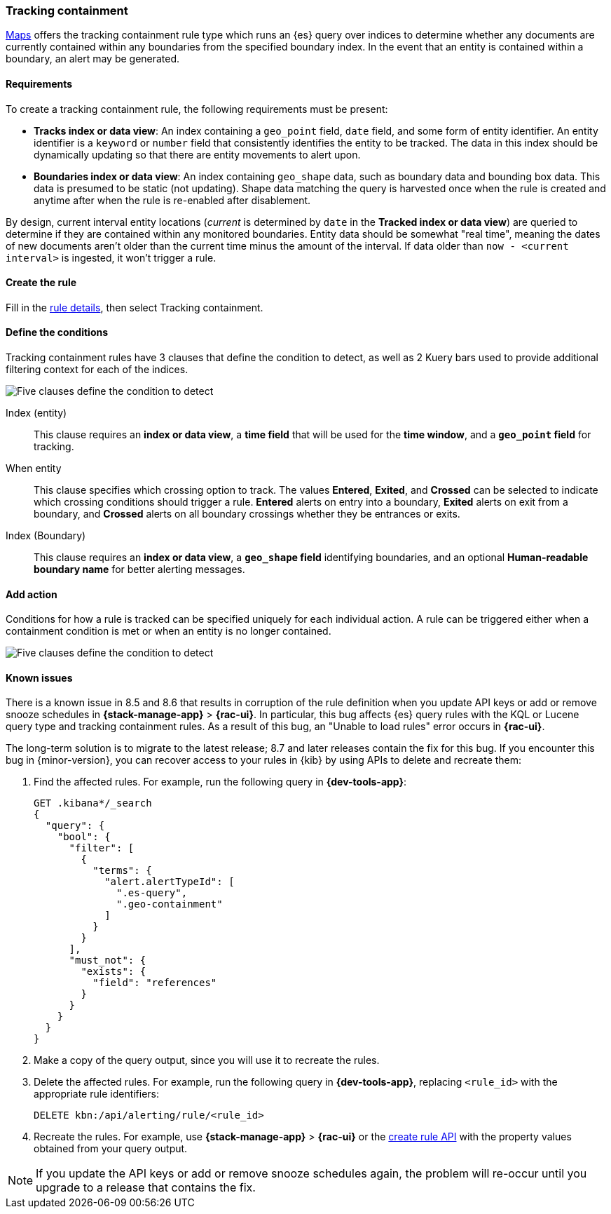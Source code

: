 [[geo-alerting]]
=== Tracking containment

<<maps,Maps>> offers the tracking containment rule type which runs an {es} query over indices to determine whether any
documents are currently contained within any boundaries from the specified boundary index.
In the event that an entity is contained within a boundary, an alert may be generated.

[float]
==== Requirements
To create a tracking containment rule, the following requirements must be present:

- *Tracks index or data view*: An index containing a `geo_point` field, `date` field,
and some form of entity identifier. An entity identifier is a `keyword` or `number`
field that consistently identifies the entity to be tracked. The data in this index should be dynamically
updating so that there are entity movements to alert upon.
- *Boundaries index or data view*: An index containing `geo_shape` data, such as boundary data and bounding box data.
This data is presumed to be static (not updating). Shape data matching the query is
harvested once when the rule is created and anytime after when the rule is re-enabled
after disablement.

By design, current interval entity locations (_current_ is determined by `date` in
the *Tracked index or data view*) are queried to determine if they are contained
within any monitored boundaries. Entity
data should be somewhat "real time", meaning the dates of new documents aren’t older
than the current time minus the amount of the interval. If data older than
`now - <current interval>` is ingested, it won't trigger a rule.

[float]
==== Create the rule

Fill in the <<defining-rules-general-details, rule details>>, then select Tracking containment.

[float]
==== Define the conditions
Tracking containment rules have 3 clauses that define the condition to detect,
as well as 2 Kuery bars used to provide additional filtering context for each of the indices.

[role="screenshot"]
image::user/alerting/images/alert-types-tracking-containment-conditions.png[Five clauses define the condition to detect]

Index (entity):: This clause requires an *index or data view*, a *time field* that will be used for the *time window*, and a *`geo_point` field* for tracking.
When entity:: This clause specifies which crossing option to track. The values
*Entered*, *Exited*, and *Crossed* can be selected to indicate which crossing conditions
should trigger a rule. *Entered* alerts on entry into a boundary, *Exited* alerts on exit
from a boundary, and *Crossed* alerts on all boundary crossings whether they be entrances
or exits.
Index (Boundary):: This clause requires an *index or data view*, a *`geo_shape` field*
identifying boundaries, and an optional *Human-readable boundary name* for better alerting
messages.

[float]
==== Add action

Conditions for how a rule is tracked can be specified uniquely for each individual action.
A rule can be triggered either when a containment condition is met or when an entity
is no longer contained.

[role="screenshot"]
image::user/alerting/images/alert-types-tracking-containment-action-options.png[Five clauses define the condition to detect]

[float]
[[geo-alerting-issues]]
==== Known issues

// The following content is reused in other rule types
// tag::known-issue-load-rules[]
There is a known issue in 8.5 and 8.6 that results in corruption of the rule definition when you update API keys or add or remove snooze schedules in *{stack-manage-app}* > *{rac-ui}*. 
In particular, this bug affects {es} query rules with the KQL or Lucene query type and tracking containment rules.
As a result of this bug, an "Unable to load rules" error occurs in *{rac-ui}*.

The long-term solution is to migrate to the latest release; 8.7 and later releases contain the fix for this bug.
If you encounter this bug in {minor-version}, you can recover access to your rules in {kib} by using APIs to delete and recreate them:

. Find the affected rules. For example, run the following query in *{dev-tools-app}*:
+
--
[source,console]
----
GET .kibana*/_search
{
  "query": {
    "bool": {
      "filter": [
        {
          "terms": {
            "alert.alertTypeId": [
              ".es-query",
              ".geo-containment"
            ]
          }
        }
      ],
      "must_not": {
        "exists": {
          "field": "references"
        }
      }
    }
  }
}
----
--
. Make a copy of the query output, since you will use it to recreate the rules.
. Delete the affected rules. For example, run the following query in *{dev-tools-app}*, replacing `<rule_id>` with the appropriate rule identifiers:
+
--
[source,console]
----
DELETE kbn:/api/alerting/rule/<rule_id>
----
--
. Recreate the rules. For example, use *{stack-manage-app}* > *{rac-ui}* or the <<create-rule-api,create rule API>> with the property values obtained from your query output.

NOTE: If you update the API keys or add or remove snooze schedules again, the problem will re-occur until you upgrade to a release that contains the fix.

// end::known-issue-load-rules[]
